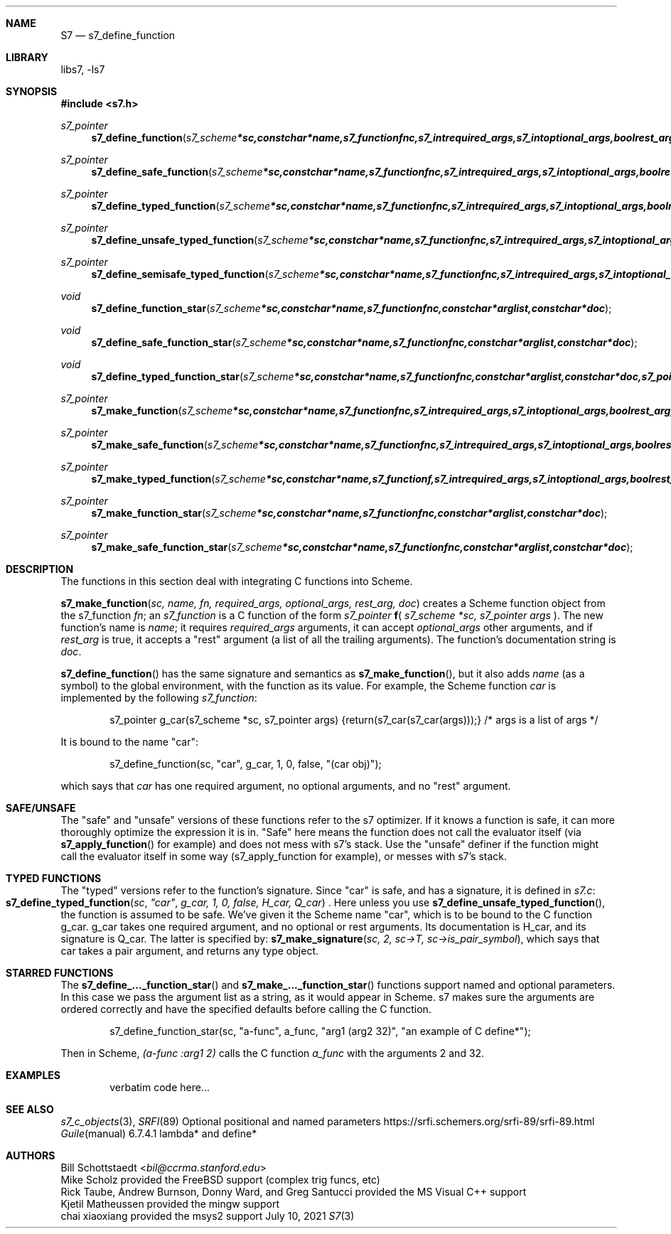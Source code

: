 .Dd July 10, 2021
.Dt S7 3
.Sh NAME
.Nm S7
.Nd s7_define_function
.Sh LIBRARY
libs7, -ls7
.Sh SYNOPSIS
.In s7.h
.Ft s7_pointer
.Fn s7_define_function "s7_scheme *sc, const char *name, s7_function fnc, s7_int required_args, s7_int optional_args, bool rest_arg, const char *doc"
.Ft s7_pointer
.Fn s7_define_safe_function "s7_scheme *sc, const char *name, s7_function fnc, s7_int required_args, s7_int optional_args, bool rest_arg, const char *doc"
.Ft s7_pointer
.Fn s7_define_typed_function "s7_scheme *sc, const char *name, s7_function fnc, s7_int required_args, s7_int optional_args, bool rest_arg, const char *doc, s7_pointer signature"
.Ft s7_pointer
.Fn s7_define_unsafe_typed_function "s7_scheme *sc, const char *name, s7_function fnc, s7_int required_args, s7_int optional_args, bool rest_arg, const char *doc, s7_pointer signature"
.Ft s7_pointer
.Fn s7_define_semisafe_typed_function "s7_scheme *sc, const char *name, s7_function fnc, s7_int required_args, s7_int optional_args, bool rest_arg, const char *doc, s7_pointer signature"

.Ft void
.Fn s7_define_function_star "s7_scheme *sc, const char *name, s7_function fnc, const char *arglist, const char *doc"
.Ft void
.Fn s7_define_safe_function_star "s7_scheme *sc, const char *name, s7_function fnc, const char *arglist, const char *doc"
.Ft void
.Fn s7_define_typed_function_star "s7_scheme *sc, const char *name, s7_function fnc, const char *arglist, const char *doc, s7_pointer signature"

.Ft s7_pointer
.Fn s7_make_function "s7_scheme *sc, const char *name, s7_function fnc, s7_int required_args, s7_int optional_args, bool rest_arg, const char *doc"
.Ft s7_pointer
.Fn s7_make_safe_function "s7_scheme *sc, const char *name, s7_function fnc, s7_int required_args, s7_int optional_args, bool rest_arg, const char *doc"
.Ft s7_pointer
.Fn s7_make_typed_function "s7_scheme *sc, const char *name, s7_function f, s7_int required_args, s7_int optional_args, bool rest_arg, const char *doc, s7_pointer signature"

.Ft s7_pointer
.Fn s7_make_function_star "s7_scheme *sc, const char *name, s7_function fnc, const char *arglist, const char *doc"
.Ft s7_pointer
.Fn s7_make_safe_function_star "s7_scheme *sc, const char *name, s7_function fnc, const char *arglist, const char *doc"
.Sh DESCRIPTION
The functions in this section deal with integrating C functions into Scheme.
.Pp
.Fn s7_make_function "sc, name, fn, required_args, optional_args, rest_arg, doc"
creates a Scheme function object from the s7_function
.Em fn ;
an
.Vt s7_function
is a C function of the form
.Em s7_pointer
.Sm off
.Ic f
(
.Sm on
.Em s7_scheme *sc,
.Em s7_pointer args
).
The new function's name is
.Em name ;
it requires
.Em required_args
arguments, it can accept
.Em optional_args
other arguments, and if
.Em rest_arg
is true, it accepts a "rest" argument (a list of all the trailing arguments). The function's documentation string is
.Em doc .
.Pp
.Fn s7_define_function
has the same signature and semantics as
.Fn s7_make_function ,
but it also adds
.Em name
(as a symbol) to the global environment, with the function as its value. For example, the Scheme function
.Em car
is implemented by the following
.Em s7_function :
.Pp
.Bd -literal -offset indent
s7_pointer g_car(s7_scheme *sc, s7_pointer args) {return(s7_car(s7_car(args)));} /* args is a list of args */
.Ed
.Pp
It is bound to the name "car":
.Pp
.Bd -literal -offset indent
s7_define_function(sc, "car", g_car, 1, 0, false, "(car obj)");
.Ed
.Pp
which says that
.Em car
has one required argument, no optional arguments, and no "rest" argument.
.Pp
.Sh SAFE/UNSAFE
.Pp
The "safe" and "unsafe" versions of these functions refer to the s7 optimizer. If it knows a function is safe, it can more thoroughly optimize the expression it is in. "Safe" here means the function does not call the evaluator itself (via
.Fn s7_apply_function
for example) and does not mess with s7's stack.
Use the "unsafe" definer if the function might call the evaluator itself in some way (s7_apply_function for example), or messes with s7's stack.
.Pp
.Sh TYPED FUNCTIONS
The "typed" versions refer to the function's signature. Since "car" is safe, and has a signature, it is defined in
.Pa s7.c :
.Fo s7_define_typed_function
.Fa sc
.Fa """car""
.Fa "g_car, 1, 0, false, H_car, Q_car"
.Fc .
Here unless you use
.Fn s7_define_unsafe_typed_function ,
 the function is assumed to be safe. We've given it the Scheme name "car", which is to be bound to the C function g_car. g_car takes one required argument, and no optional or rest arguments. Its documentation is H_car, and its signature is Q_car. The latter is specified by:
.Fn s7_make_signature "sc, 2, sc->T, sc->is_pair_symbol" ,
which says that car takes a pair argument, and returns any type object.
.Sh STARRED FUNCTIONS
.Pp
The
.Fn s7_define_..._function_star
and
.Fn s7_make_..._function_star
functions support named and optional parameters. In this case we pass the argument list as a string, as it would appear in Scheme. s7 makes sure the arguments are ordered correctly and have the specified defaults before calling the C function.
.Bd -literal -offset indent
s7_define_function_star(sc, "a-func", a_func, "arg1 (arg2 32)", "an example of C define*");
.Ed
.Pp
Then in Scheme,
.Em (a-func :arg1 2)
calls the C function
.Em a_func
with the arguments 2 and 32.
.Sh EXAMPLES
.Bd -literal -offset indent
verbatim code here...
.Ed
.Pp
.Sh SEE ALSO
.Xr s7_c_objects 3 ,
.Xr SRFI 89 Optional positional and named parameters https://srfi.schemers.org/srfi-89/srfi-89.html
.Xr Guile manual 6.7.4.1 lambda* and define*
.Sh AUTHORS
.An Bill Schottstaedt Aq Mt bil@ccrma.stanford.edu
.An Mike Scholz
provided the FreeBSD support (complex trig funcs, etc)
.An Rick Taube, Andrew Burnson, Donny Ward, and Greg Santucci
provided the MS Visual C++ support
.An Kjetil Matheussen
provided the mingw support
.An chai xiaoxiang
provided the msys2 support
